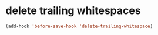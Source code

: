 * delete trailing whitespaces
#+begin_src emacs-lisp
  (add-hook 'before-save-hook 'delete-trailing-whitespace)
#+end_src
